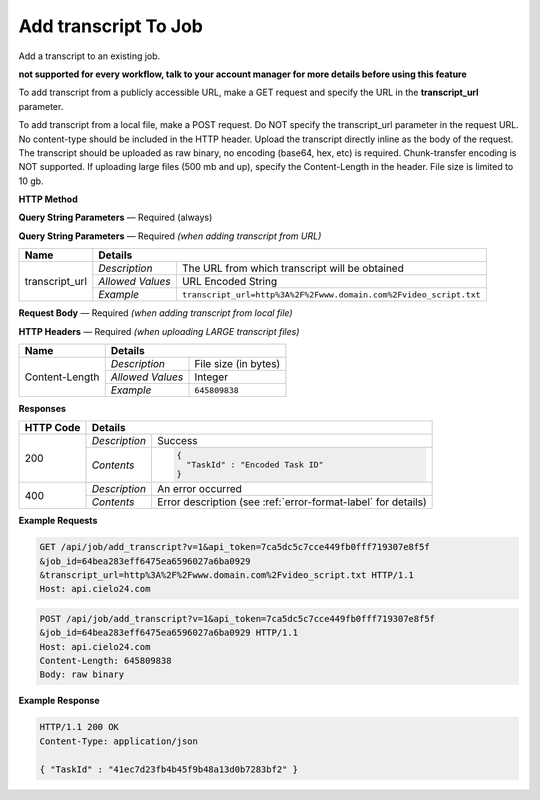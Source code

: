 Add transcript To Job
================

Add a transcript to an existing job.

**not supported for every workflow, talk to your account manager for more details before using this feature**

To add transcript from a publicly accessible URL,
make a GET request and specify the URL in the **transcript_url** parameter.

To add transcript from a local file, make a POST request.
Do NOT specify the transcript_url parameter in the request URL.
No content-type should be included in the HTTP header.
Upload the transcript directly inline as the body of the request.
The transcript should be uploaded as raw binary, no encoding (base64, hex, etc) is required.
Chunk-transfer encoding is NOT supported. If uploading large files (500 mb and up),
specify the Content-Length in the header. File size is limited to 10 gb.

**HTTP Method**

.. http:get:: /api/job/add_transcript (from URL)

.. http:post:: /api/job/add_transcript (from local file)

**Query String Parameters** — Required (always)

+------------------+------------------------------------------------------------------------------+
| Name             | Details                                                                      |
+==================+==================+===========================================================+
| v                | `Description`    | The version of the API to use                             |
|                  +------------------+-----------------------------------------------------------+
|                  | `Allowed Values` | 1                                                         |
|                  +------------------+-----------------------------------------------------------+
|                  | `Example`        | ``v=1``                                                   |
+------------------+------------------+-----------------------------------------------------------+
| api_token        | `Description`    | The API token used for this session                       |
|                  +------------------+-----------------------------------------------------------+
|                  | `Allowed Values` | Hex String                                                |
|                  +------------------+-----------------------------------------------------------+
|                  | `Example`        | ``api_token=7ca5dc5c7cce449fb0fff719307e8f5f``            |
+------------------+------------------+-----------------------------------------------------------+
| job_id           | `Description`    | The ID of the job to which transcript is added                 |
|                  +------------------+-----------------------------------------------------------+
|                  | `Allowed Values` | Hex String                                                |
|                  +------------------+-----------------------------------------------------------+
|                  | `Example`        | ``job_id=64bea283eff6475ea6596027a6ba0929``               |
+------------------+------------------+-----------------------------------------------------------+
| format           | `Description`    | The format of the transcription file                      |
|                  +------------------+-----------------------------------------------------------+
|                  | `Allowed Values` | String `text` or `srt`                                    |
|                  +------------------+-----------------------------------------------------------+
|                  | `Example`        | ``format=text``                                           |
+------------------+------------------+-----------------------------------------------------------+

**Query String Parameters** — Required `(when adding transcript from URL)`

+------------------+-------------------------------------------------------------------------------------+
| Name             | Details                                                                             |
+==================+==================+==================================================================+
| transcript_url   | `Description`    | The URL from which transcript will be obtained                   |
|                  +------------------+------------------------------------------------------------------+
|                  | `Allowed Values` | URL Encoded String                                               |
|                  +------------------+------------------------------------------------------------------+
|                  | `Example`        | ``transcript_url=http%3A%2F%2Fwww.domain.com%2Fvideo_script.txt``|
+------------------+------------------+------------------------------------------------------------------+

**Request Body** — Required `(when adding transcript from local file)`

+------------------+------------------------------------------------------------------------------+
| Name             | Details                                                                      |
+==================+==================+===========================================================+
| not applicable   | `Description`    | Raw binary of a transcript file                                |
|                  +------------------+-----------------------------------------------------------+
|                  | `Allowed Values` | not applicable                                            |
|                  +------------------+-----------------------------------------------------------+
|                  | `Example`        | not applicable                                            |
+------------------+------------------+-----------------------------------------------------------+

**HTTP Headers** — Required `(when uploading LARGE transcript files)`

+------------------+------------------------------------------------------------------------------+
| Name             | Details                                                                      |
+==================+==================+===========================================================+
| Content-Length   | `Description`    | File size (in bytes)                                      |
|                  +------------------+-----------------------------------------------------------+
|                  | `Allowed Values` | Integer                                                   |
|                  +------------------+-----------------------------------------------------------+
|                  | `Example`        | ``645809838``                                             |
+------------------+------------------+-----------------------------------------------------------+

**Responses**

+-----------+-------------------------------------------------------------------------------------+
| HTTP Code | Details                                                                             |
+===========+===============+=====================================================================+
| 200       | `Description` | Success                                                             |
|           +---------------+---------------------------------------------------------------------+
|           | `Contents`    | .. code-block:: javascript                                          |
|           |               |                                                                     |
|           |               |  {                                                                  |
|           |               |    "TaskId" : "Encoded Task ID"                                     |
|           |               |  }                                                                  |
+-----------+---------------+---------------------------------------------------------------------+
| 400       | `Description` | An error occurred                                                   |
|           +---------------+---------------------------------------------------------------------+
|           | `Contents`    | Error description (see :ref:`error-format-label` for details)       |
+-----------+---------------+---------------------------------------------------------------------+

**Example Requests**

.. sourcecode:: http

    GET /api/job/add_transcript?v=1&api_token=7ca5dc5c7cce449fb0fff719307e8f5f
    &job_id=64bea283eff6475ea6596027a6ba0929
    &transcript_url=http%3A%2F%2Fwww.domain.com%2Fvideo_script.txt HTTP/1.1
    Host: api.cielo24.com

.. sourcecode:: http

    POST /api/job/add_transcript?v=1&api_token=7ca5dc5c7cce449fb0fff719307e8f5f
    &job_id=64bea283eff6475ea6596027a6ba0929 HTTP/1.1
    Host: api.cielo24.com
    Content-Length: 645809838
    Body: raw binary

**Example Response**

.. sourcecode:: http

    HTTP/1.1 200 OK
    Content-Type: application/json

    { "TaskId" : "41ec7d23fb4b45f9b48a13d0b7283bf2" }
